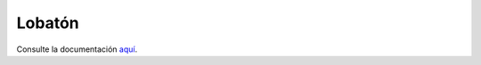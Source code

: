 Lobatón
*******

Consulte la documentación `aquí
<https://sio2sio2.github.io/lobaton/docs/html/01.intro/index.html>`_.
